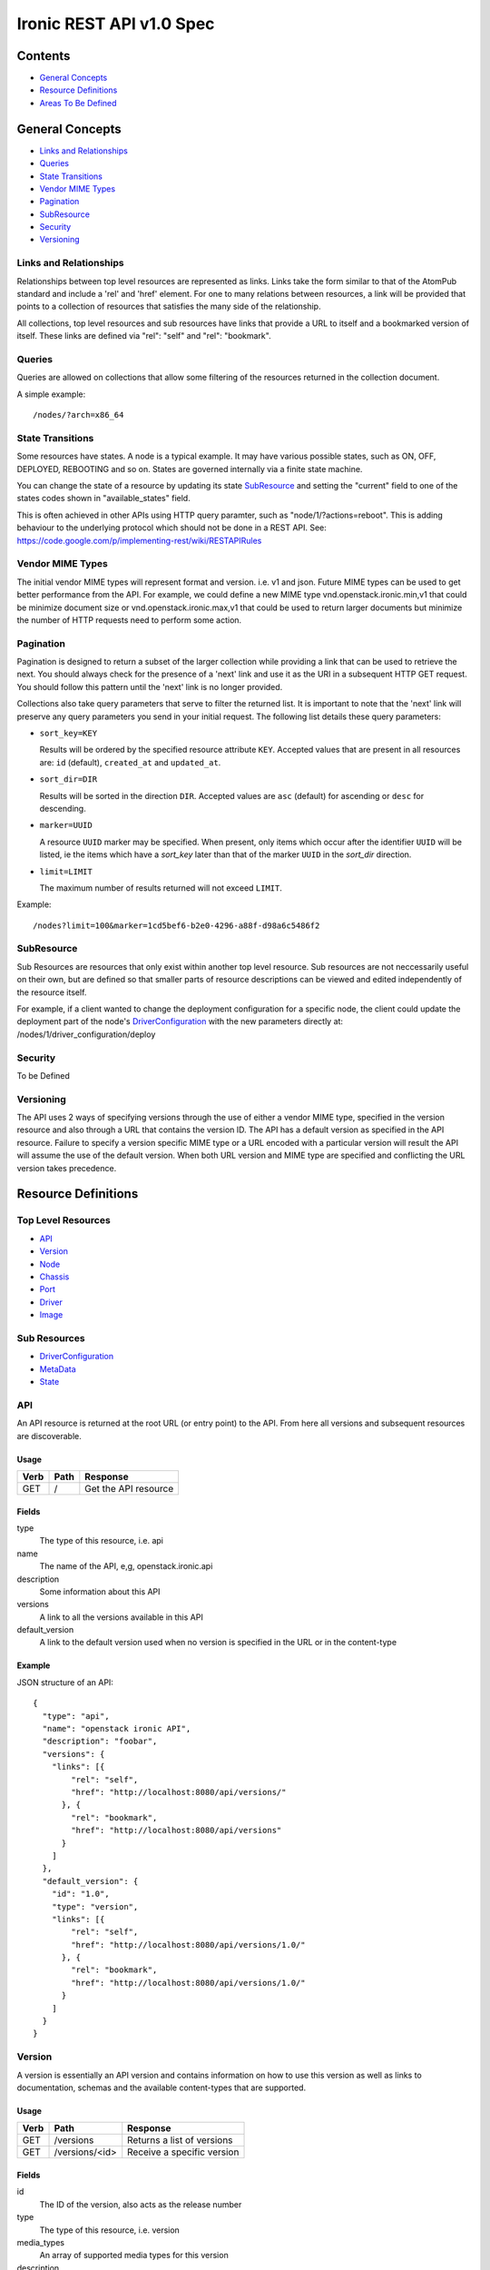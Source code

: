 =========================
Ironic REST API v1.0 Spec
=========================

Contents
#########

- `General Concepts`_
- `Resource Definitions`_
- `Areas To Be Defined`_


General Concepts
#################

- `Links and Relationships`_
- Queries_
- `State Transitions`_
- `Vendor MIME Types`_
- Pagination_
- SubResource_
- Security_
- Versioning_

Links and Relationships
------------------------

Relationships between top level resources are represented as links.  Links take
the form similar to that of the AtomPub standard and include a 'rel' and 'href'
element.  For one to many relations between resources, a link will be provided
that points to a collection of resources that satisfies the many side of the
relationship.

All collections, top level resources and sub resources have links that provide
a URL to itself and a bookmarked version of itself.  These links are defined
via "rel": "self" and "rel": "bookmark".

Queries
-------

Queries are allowed on collections that allow some filtering of the resources
returned in the collection document.

A simple example::

  /nodes/?arch=x86_64

State Transitions
------------------

Some resources have states.  A node is a typical example.  It may have various
possible states, such as ON, OFF, DEPLOYED, REBOOTING and so on.  States are
governed internally via a finite state machine.

You can change the state of a resource by updating its state SubResource_ and
setting the "current" field to one of the states codes shown in
"available_states" field.

This is often achieved in other APIs using HTTP query paramter, such as
"node/1/?actions=reboot".  This is adding behaviour to the underlying protocol
which should not be done in a REST API.
See: https://code.google.com/p/implementing-rest/wiki/RESTAPIRules

Vendor MIME Types
------------------

The initial vendor MIME types will represent format and version.  i.e. v1 and
json.  Future MIME types can be used to get better performance from the API.
For example, we could define a new MIME type vnd.openstack.ironic.min,v1 that
could be minimize document size or vnd.openstack.ironic.max,v1 that could be
used to return larger documents but minimize the number of HTTP requests need
to perform some action.

Pagination
-----------

Pagination is designed to return a subset of the larger collection
while providing a link that can be used to retrieve the next. You should
always check for the presence of a 'next' link and use it as the URI in
a subsequent HTTP GET request. You should follow this pattern until the
'next' link is no longer provided.

Collections also take query parameters that serve to filter the returned
list. It is important to note that the 'next' link will preserve any
query parameters you send in your initial request. The following list
details these query parameters:

* ``sort_key=KEY``

  Results will be ordered by the specified resource attribute
  ``KEY``. Accepted values that are present in all resources are: ``id``
  (default), ``created_at`` and ``updated_at``.

* ``sort_dir=DIR``

  Results will be sorted in the direction ``DIR``. Accepted values are
  ``asc`` (default) for ascending or ``desc`` for descending.

* ``marker=UUID``

  A resource ``UUID`` marker may be specified. When present, only items
  which occur after the identifier ``UUID`` will be listed, ie the items
  which have a `sort_key` later than that of the marker ``UUID`` in the
  `sort_dir` direction.

* ``limit=LIMIT``

  The maximum number of results returned will not exceed ``LIMIT``.

Example::

  /nodes?limit=100&marker=1cd5bef6-b2e0-4296-a88f-d98a6c5486f2

SubResource
------------

Sub Resources are resources that only exist within another top level resource.
Sub resources are not neccessarily useful on their own, but are defined so that
smaller parts of resource descriptions can be viewed and edited independently
of the resource itself.


For example, if a client wanted to change the deployment configuration for a
specific node, the client could update the deployment part of the node's
DriverConfiguration_ with the new parameters directly at:
/nodes/1/driver_configuration/deploy

Security
---------

To be Defined

Versioning
-----------

The API uses 2 ways of specifying versions through the use of either a vendor
MIME type, specified in the version resource and also through a URL that
contains the version ID.  The API has a default version as specified in the
API resource.  Failure to specify a version specific MIME type or a URL encoded
with a particular version will result the API will assume the use of the
default version.  When both URL version and MIME type are specified and
conflicting the URL version takes precedence.

Resource Definitions
#####################

Top Level Resources
--------------------

- API_
- Version_
- Node_
- Chassis_
- Port_
- Driver_
- Image_

Sub Resources
---------------

- DriverConfiguration_
- MetaData_
- State_

API
----

An API resource is returned at the root URL (or entry point) to the API.  From
here all versions and subsequent resources are discoverable.

Usage
^^^^^^

=======  =============  =====================
Verb     Path           Response
=======  =============  =====================
GET      /              Get the API resource
=======  =============  =====================


Fields
^^^^^^^

type
    The type of this resource, i.e. api
name
    The name of the API, e,g, openstack.ironic.api
description
    Some information about this API
versions
    A link to all the versions available in this API
default_version
    A link to the default version used when no version is specified in the URL
    or in the content-type

Example
^^^^^^^^

JSON structure of an API::

  {
    "type": "api",
    "name": "openstack ironic API",
    "description": "foobar",
    "versions": {
      "links": [{
          "rel": "self",
          "href": "http://localhost:8080/api/versions/"
        }, {
          "rel": "bookmark",
          "href": "http://localhost:8080/api/versions"
        }
      ]
    },
    "default_version": {
      "id": "1.0",
      "type": "version",
      "links": [{
          "rel": "self",
          "href": "http://localhost:8080/api/versions/1.0/"
        }, {
          "rel": "bookmark",
          "href": "http://localhost:8080/api/versions/1.0/"
        }
      ]
    }
  }

Version
--------

A version is essentially an API version and contains information on how to use
this version as well as links to documentation, schemas and the available
content-types that are supported.

Usage
^^^^^^

=======  ===============  =====================
Verb     Path             Response
=======  ===============  =====================
GET      /versions        Returns a list of versions
GET      /versions/<id>   Receive a specific version
=======  ===============  =====================

Fields
^^^^^^^

id
    The ID of the version, also acts as the release number
type
    The type of this resource, i.e. version
media_types
    An array of supported media types for this version
description
    Some information about this API
links
    Contains links that point to a specific URL for this version (as an
    alternate to using MIME types) as well as links to documentation and
    schemas

The version also contains links to all of the top level resources available in
this version of the API.  Example below shows chassis, ports, drivers and
nodes.  Different versions may have more or less resources.

Example
^^^^^^^^

JSON structure of a Version::

  {
    "id": "1",
    "type": "version",
    "media_types": [{
        "base": "application/json",
        "type": "application/vnd.openstack.ironic.v1+json"
      }
    ],
    "links": [{
        "rel": "self",
        "href": "http://localhost:8080/v1/"
      }, {
        "rel": "describedby",
        "type": "application/pdf",
        "href": "http://docs.openstack.ironic.com/api/v1.pdf"
      }, {
        "rel": "describedby",
        "type": "application/vnd.sun.wadl+xml",
        "href": "http://docs.openstack.ironic.com/api/v1/application.wadl"
      }
    ],
    "chassis": {
      "links": [{
          "rel": "self",
          "href": "http://localhost:8080/v1.0/chassis"
        }, {
          "rel": "bookmark",
          "href": "http://localhost:8080/chassis"
        }
      ]
    },
    "ports": {
      "links": [{
          "rel": "self",
          "href": "http://localhost:8080/v1.0/ports"
        }, {
          "rel": "bookmark",
          "href": "http://localhost:8080/ports"
        }
      ]
    },
    "drivers": {
      "links": [{
          "rel": "self",
          "href": "http://localhost:8080/v1.0/drivers"
        }, {
          "rel": "bookmark",
          "href": "http://localhost:8080/drivers"
        }
      ]
    }
    "nodes": {
      "links": [{
          "rel": "self",
          "href": "http://localhost:8080/v1.0/nodes"
        }, {
          "rel": "bookmark",
          "href": "http://localhost:8080/nodes"
        }
      ]
    }
  }

Node
-----

Usage
^^^^^^

=======  =============  ==========
Verb     Path           Response
=======  =============  ==========
GET      /nodes         List nodes.
GET      /nodes/<id>    Retrieve a specific node.
POST     /nodes         Create a new node
PUT      /nodes/<id>    Update a node
DELETE   /nodes/<id>    Delete node and all associated ports
=======  =============  ==========


Fields
^^^^^^^

id
    Unique ID for this node
type
    The type of this resource, i.e. node
arch
    The node CPU architecture
cpus
    The number of available CPUs
disk
    The amount of available storage space in GB
ram
    The amount of available RAM  in MB
meta_data
    This node's meta data see: MetaData_
image
    A reference to this node's current image see: Image_
state
    This node's state, see State_
chassis
    The chassis this node belongs to see: Chassis_
ports
    A list of available ports for this node see: Port_
driver_configuration
    This node's driver configuration see: DriverConfiguration_

Example
^^^^^^^^
JSON structure of a node::


  {
    "id": "fake-node-id",
    "type": "node",
    "arch": "x86_64",
    "cpus": 8,
    "disk": 1024,
    "ram": 4096,
    "meta_data": {
      "data_centre": "us.east.1",
      "function": "high_speed_cpu",
      "links": [{
          "rel": "self",
          "href": "http://localhost:8080/v1.0/nodes/1/meta-data"
        }, {
          "rel": "bookmark",
          "href": "http://localhost:8080/nodes/1/meta-data"
        }
      ]
    },
    "image": {
      "id": "fake-image-id",
      "links": [{
          "rel": "self",
          "href": "http://localhost:8080/images/1"
        }, {
          "rel": "bookmark",
          "href": "http://localhost:8080/images/1"
        }, {
          "rel": "alternate",
          "href": "http://glance.api..."
        }
      ]
    },
    "state": {
      "current": "OFF",
      "available_states": ["DEPLOYED"],
      "started": "2013 - 05 - 20 12: 34: 56",
      "links ": [{
          "rel ": "self ",
          "href ": "http: //localhost:8080/v1/nodes/1/state"
        }, {
          "rel": "bookmark",
          "href": "http://localhost:8080/ndoes/1/state"
        }
      ]
    },
    "ports": {
      "links": [{
          "rel": "self",
          "href": "http://localhost:8080/v1/nodes/1/ports"
        }, {
          "rel": "bookmark",
          "href": "http://localhost:8080/nodes/1/ports"
        }
      ]
    },
    "driver_configuration": {
      "type": "driver_configuration",
      "driver": {
        "links": [{
            "rel": "self",
            "href": "http://localhost:8080/v1/drivers/1"
          }, {
            "rel": "bookmark",
            "href": "http://localhost:8080/drivers/1"
          }
        ]
      },
      "parameters": {
        "ipmi_username": "admin",
        "ipmi_password": "password",
        "image_source": "glance://image-uuid",
        "deploy_image_source": "glance://deploy-image-uuid",
        "links": [{
            "rel": "self",
            "href": "http://localhost:8080/v1.0/nodes/1/driver_configuration/parameters"
          }, {
            "rel": "bookmark",
            "href": "http://localhost:8080/nodes/1/driver_configuration/control/parameters"
          }
        ]
      }
    }
  }

Chassis
--------

Usage
^^^^^^

=======  =============  ==========
Verb     Path           Response
=======  =============  ==========
GET      /chassis       List chassis
GET      /chassis/<id>  Retrieve a specific chassis
POST     /chassis       Create a new chassis
PUT      /chassis/<id>  Update a chassis
DELETE   /chassis/<id>  Delete chassis and remove all associations between
                        nodes
=======  =============  ==========


Fields
^^^^^^^

id
    Unique ID for this chassis
type
    The type of this resource, i.e. chassis
description
    A user defined description
meta_data
    This chassis's meta data see: MetaData_
nodes
    A link to a collection of nodes associated with this chassis see: Node_

Example
^^^^^^^^

JSON structure of a chassis::

    {
      "id": "fake-chassis-id",
      "type": "chassis",
      "description": "data-center-1-chassis",
      "meta_data": {
        "data_centre": "us.east.1",
        "function": "high-speed-cpu",
        "links": [{
            "rel": "self",
            "href": "http://localhost:8080/v1.0/chassis/1/meta-data"
          }, {
            "rel": "bookmark",
            "href": "http://localhost:8080/chassis/1/meta-data"
          }
        ]
      },
      "nodes": {
        "links": [{
            "rel": "self",
            "href": "http://localhost:8080/v1.0/chassis/1/nodes"
          }, {
            "rel": "bookmark",
            "href": "http://localhost:8080/chassis/1/nodes"
          }
        ]
      }
    }

Port
-----

Usage
^^^^^^

=======  =============  ==========
Verb     Path           Response
=======  =============  ==========
GET      /ports         List ports
GET      /ports/<id>    Retrieve a specific port
POST     /ports         Create a new port
PUT      /ports/<id>    Update a port
DELETE   /ports/<id>    Delete port and remove all associations between nodes
=======  =============  ==========


Fields
^^^^^^^

id
    Unique ID for this port
type
    The type of this resource, i.e. port
address
    MAC Address for this port
meta_data
    This port's meta data see: MetaData_
nodes
    A link to the node this port belongs to see: Node_

Example
^^^^^^^^

JSON structure of a port::

  {
    "id": "fake-port-uuid",
    "type": "port",
    "address": "01:23:45:67:89:0A",
    "meta-data": {
      "foo": "bar",
      "links": [{
          "rel": "self",
          "href": "http://localhost:8080/v1.0/ports/1/meta-data"
        }, {
          "rel": "bookmark",
          "href": "http://localhost:8080/ports/1/meta-data"
        }
      ]
    },
    "node": {
      "links": [{
          "rel": "self",
          "href": "http://localhost:8080/v1.0/ports/1/node"
        }, {
          "rel": "bookmark",
          "href": "http://localhost:8080/ports/1/node"
        }
      ]
    }
  }


Driver
-------

Usage
^^^^^^

=======  =============  ==========
Verb     Path           Response
=======  =============  ==========
GET      /drivers       List drivers
GET      /drivers/<id>  Retrieve a specific driver
=======  =============  ==========

Fields
^^^^^^^

id
    Unique ID for this driver
type
    The type of this resource, i.e. driver
name
    Name of this driver
function
    The function this driver performs, see: DriverFunctions_
meta_data
    This driver's meta data see: MetaData_
required_fields
    An array containing the required fields for this driver
optional_fields
    An array containing optional fields for this driver

Example Driver
^^^^^^^^^^^^^^^

JSON structure of a driver::

  {
    "id": "ipmi_pxe",
    "type": "driver",
    "name": "ipmi_pxe",
    "description": "Uses pxe for booting and impi for power management",
    "meta-data": {
      "foo": "bar",
      "links": [{
          "rel": "self",
          "href": "http://localhost:8080/v1.0/ports/1/meta-data"
        }, {
          "rel": "bookmark",
          "href": "http://localhost:8080/ports/1/meta-data"
        }
      ]
    },
    "required_fields": [
      "ipmi_address",
      "ipmi_password",
      "ipmi_username",
      "image_source",
      "deploy_image_source",
    ],
    "optional_fields": [
      "ipmi_terminal_port",
    ],
    "links": [{
        "rel": "self",
        "href": "http://localhost:8080/v1/drivers/"
      }, {
        "rel": "bookmark",
        "href": "http://localhost:8080/drivers/1"
      }
    ]
  }

Image
-------

An Image resource.  This represents a disk image used for booting a Node_.
Images are not stored within Ironic, instead images are stored in glance and
can be accessed via this API.

Usage
^^^^^^

=======  =============  ==========
Verb     Path           Response
=======  =============  ==========
GET      /images        List images
GET      /images/<id>   Retrieve a specific image
=======  =============  ==========

Fields
^^^^^^^

id
    Unique ID for this port
type
    The type of this resource, i.e. image
name
    Name of this image
status
    Status of the image
visibility
    Whether or not this is publicly visible
size
    Size of this image in MB
Checksum
    MD5 Checksum of the image
Tags
    Tags associated with this image

Example
^^^^^^^^

JSON structure of an image::

  {
    "id": "da3b75d9-3f4a-40e7-8a2c-bfab23927dea",
    "type": "image"
    "name": "cirros-0.3.0-x86_64-uec-ramdisk",
    "status": "active",
    "visibility": "public",
    "size": 2254249,
    "checksum": "2cec138d7dae2aa59038ef8c9aec2390",
    "tags": ["ping", "pong"],
    "created_at": "2012-08-10T19:23:50Z",
    "updated_at": "2012-08-10T19:23:50Z",
    "links": [{
        "rel": "self",
        "href": "http://localhost:8080/v1/images/"
      }, {
        "rel": "bookmark",
        "href": "http://localhost:8080/images/1"
      }, {
        "rel": "alternate",
        "href": "http://openstack.glance.org/v2/images/da3b75d9-3f4a-40e7-8a2c-bfab23927dea"
      }, {
        "rel": "file",
        "href": "http://openstack.glance.org/v2/images/da3b75d9-3f4a-40e7-8a2c-bfab23927dea/file"
      }
    ]
  }

DriverConfiguration
------------------------

The Configuration is a sub resource (see: SubResource_) that
contains information about how to manage a particular node.
This resource makes up part of the node resource description and can only be
accessed from within a node URL structure.  For example:
/nodes/1/driver_configuration.  The DriverConfiguration essentially
defines the driver setup.

An empty driver configuration resource will be created upon node creation.
Therefore only PUT and GET are defined on DriverConfiguration resources.

The Parameters resource is not introspected by Ironic; they are passed directly
to the respective drivers. Each driver defines a set of Required and Optional
fields, which are validated when the resource is set to a non-empty value.
Supplying partial or invalid data will result in an error and no data will be
saved. PUT an empty resource, such as '{}' to /nodes/1/driver_configuration
to erase the existing data.


driver configuration Usage:
^^^^^^^^^^^^^^^^^^^^^^^^^^^^^^^

=======  ==================================  ================================
Verb     Path                                Response
=======  ==================================  ================================
GET      /nodes/1/driver_configuration       Retrieve a node's driver
                                             configuration
PUT      /nodes/1/driver_configuration       Update a node's driver
                                             configuration
=======  ==================================  ================================

driver configuration / Parameters Usage:
^^^^^^^^^^^^^^^^^^^^^^^^^^^^^^^^^^^^^^^^^^^^^^^^^^^^^^^

======  =============================================  ==================
Verb     Path                                          Response
======  =============================================  ==================
GET     /nodes/1/driver_configuration/parameters       Retrieve a node's
                                                       driver parameters
PUT     /nodes/1/driver_configuration/parameters       Update a node's
                                                       driver parameters
======  =============================================  ==================


Fields
^^^^^^^

type
    The type of this resource, i.e. driver_configuration, deployment,
    control, parameters
driver
    Link to the driver resource for a deployment or control sub resource
paramters
    The parameters sub resource responsible for setting the driver paramters.
    The required and optional parameters are specified on the driver resource.
    see: Driver_

Example
^^^^^^^^

JSON structure of a driver_configuration::

  {
    "type": "driver_configuration",
    "driver": {
      "links": [{
          "rel": "self",
          "href": "http://localhost:8080/v1/drivers/1"
        }, {
          "rel": "bookmark",
          "href": "http://localhost:8080/drivers/1"
        }
      ]
    },
    "parameters": {
      "ipmi_username": "admin",
      "ipmi_password": "password",
      "image_source": "glance://image-uuid",
      "deploy_image_source": "glance://deploy-image-uuid",
      "links": [{
          "rel": "self",
          "href": "http://localhost:8080/v1.0/nodes/1/driver_configuration/parameters"
        }, {
          "rel": "bookmark",
          "href": "http://localhost:8080/nodes/1/driver_configuration/control/parameters"
        }
      ]
    }
  }

State
------

States are sub resources (see: SubResource_) that represents the state of
either a node.  The state of the node is governed by an internal state machine.
You can get the next available state code from the "available_states" array.
To change the state of the node simply set the "current" field to one of the
available states.

For example::

  PUT
  {
    ...
    "current": "DEPLOYED"
    ...
  }


Usage:
^^^^^^

=======  ==================================  ===========================
Verb     Path                                Response
=======  ==================================  ===========================
GET      /nodes/1/state                      Retrieve a node's state
PUT      /nodes/1/state                      Update a node's state
=======  ==================================  ===========================

Fields
^^^^^^^

current
    The current state (code) that this resource resides in
available_states
    An array of available states this parent resource is able to transition to
    from the current state
started
    The time and date the resource entered the current state

Example
^^^^^^^^

JSON structure of a state::

  {
    "current": "OFF",
    "available_states": ["DEPLOYED"],
    "started": "2013 - 05 - 20 12: 34: 56",
    "links ": [{
        "rel ": "self ",
        "href ": "http: //localhost:8080/v1/nodes/1/state"
      }, {
        "rel": "bookmark",
        "href": "http://localhost:8080/nodes/1/state"
      }
    ]
  }

MetaData
---------

MetaData is an arbitrary set of key value pairs that a client can set on a
resource which can be retrieved later. Ironic will not introspect the metadata
and does not support querying on individual keys.

Usage:
^^^^^^

=======  ===================  ==========
Verb     Path                  Response
=======  ===================  ==========
GET      /nodes/1/meta_data   Retrieve a node's meta data
PUT      /nodes/1/meta_data   Update a node's meta data
=======  ===================  ==========

Fields
^^^^^^^

Fields for this resource are arbitrary.

Example
^^^^^^^^

JSON structure of a meta_data::

  {
    "foo": "bar"
      "bar": "foo"
  }

Areas To Be Defined
####################

- Discoverability of Driver State Change Parameters
- State Change in Drivers
- Advanced Queries
- Support for parallel driver actions
- Error Codes
- Security
